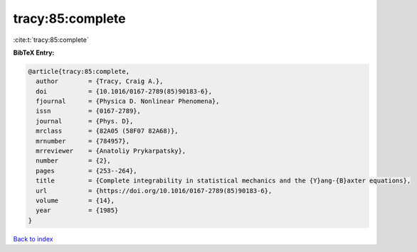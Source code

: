 tracy:85:complete
=================

:cite:t:`tracy:85:complete`

**BibTeX Entry:**

.. code-block:: bibtex

   @article{tracy:85:complete,
     author        = {Tracy, Craig A.},
     doi           = {10.1016/0167-2789(85)90183-6},
     fjournal      = {Physica D. Nonlinear Phenomena},
     issn          = {0167-2789},
     journal       = {Phys. D},
     mrclass       = {82A05 (58F07 82A68)},
     mrnumber      = {784957},
     mrreviewer    = {Anatoliy Prykarpatsky},
     number        = {2},
     pages         = {253--264},
     title         = {Complete integrability in statistical mechanics and the {Y}ang-{B}axter equations},
     url           = {https://doi.org/10.1016/0167-2789(85)90183-6},
     volume        = {14},
     year          = {1985}
   }

`Back to index <../By-Cite-Keys.html>`_
